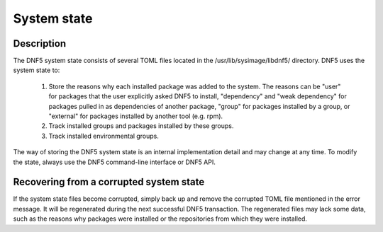 ..
    Copyright Contributors to the libdnf project.

    This file is part of libdnf: https://github.com/rpm-software-management/libdnf/

    Libdnf is free software: you can redistribute it and/or modify
    it under the terms of the GNU General Public License as published by
    the Free Software Foundation, either version 2 of the License, or
    (at your option) any later version.

    Libdnf is distributed in the hope that it will be useful,
    but WITHOUT ANY WARRANTY; without even the implied warranty of
    MERCHANTABILITY or FITNESS FOR A PARTICULAR PURPOSE.  See the
    GNU General Public License for more details.

    You should have received a copy of the GNU General Public License
    along with libdnf.  If not, see <https://www.gnu.org/licenses/>.

.. _systemstate_misc_ref-label:

##############
 System state
##############

Description
===========

The DNF5 system state consists of several TOML files located in the /usr/lib/sysimage/libdnf5/ directory. DNF5 uses the system state to:

    1. Store the reasons why each installed package was added to the system. The reasons can be "user" for packages that the user explicitly asked DNF5 to install, "dependency" and "weak dependency" for packages pulled in as dependencies of another package, "group" for packages installed by a group, or "external" for packages installed by another tool (e.g. rpm).

    2. Track installed groups and packages installed by these groups.

    3. Track installed environmental groups.


The way of storing the DNF5 system state is an internal implementation detail and may change at any time. To modify the state, always use the DNF5 command-line interface or DNF5 API.


Recovering from a corrupted system state
========================================

If the system state files become corrupted, simply back up and remove the corrupted TOML file mentioned in the error message. It will be regenerated during the next successful DNF5 transaction.
The regenerated files may lack some data, such as the reasons why packages were installed or the repositories from which they were installed.
